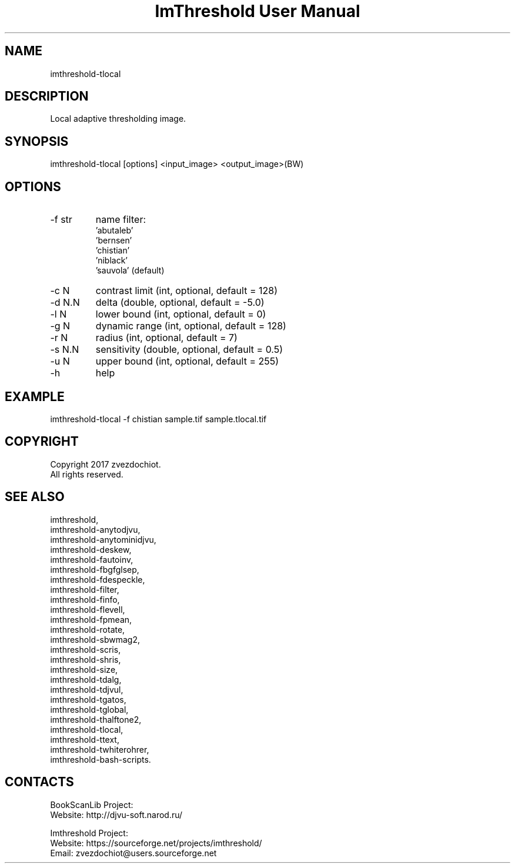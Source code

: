 .TH "ImThreshold User Manual" 1 "19 Dec 2017" "ImThreshold documentation"

.SH NAME
imthreshold-tlocal

.SH DESCRIPTION
Local adaptive thresholding image.

.SH SYNOPSIS
imthreshold-tlocal [options] <input_image> <output_image>(BW)

.SH OPTIONS
.TP
-f str
name filter:
                    'abutaleb'
                    'bernsen'
                    'chistian'
                    'niblack'
                    'sauvola' (default)
.TP
-c N
contrast limit (int, optional, default = 128)
.TP
-d N.N
delta (double, optional, default = -5.0)
.TP
-l N
lower bound (int, optional, default = 0)
.TP
-g N
dynamic range (int, optional, default = 128)
.TP
-r N
radius (int, optional, default = 7)
.TP
-s N.N
sensitivity (double, optional, default = 0.5)
.TP
-u N
upper bound (int, optional, default = 255)
.TP
-h
help

.SH EXAMPLE
imthreshold-tlocal -f chistian sample.tif sample.tlocal.tif

.SH COPYRIGHT
Copyright 2017 zvezdochiot.
 All rights reserved.

.SH SEE ALSO
 imthreshold,
 imthreshold-anytodjvu,
 imthreshold-anytominidjvu,
 imthreshold-deskew,
 imthreshold-fautoinv,
 imthreshold-fbgfglsep,
 imthreshold-fdespeckle,
 imthreshold-filter,
 imthreshold-finfo,
 imthreshold-flevell,
 imthreshold-fpmean,
 imthreshold-rotate,
 imthreshold-sbwmag2,
 imthreshold-scris,
 imthreshold-shris,
 imthreshold-size,
 imthreshold-tdalg,
 imthreshold-tdjvul,
 imthreshold-tgatos,
 imthreshold-tglobal,
 imthreshold-thalftone2,
 imthreshold-tlocal,
 imthreshold-ttext,
 imthreshold-twhiterohrer,
 imthreshold-bash-scripts.

.SH CONTACTS
BookScanLib Project:
 Website: http://djvu-soft.narod.ru/

Imthreshold Project:
 Website: https://sourceforge.net/projects/imthreshold/
 Email: zvezdochiot@users.sourceforge.net
